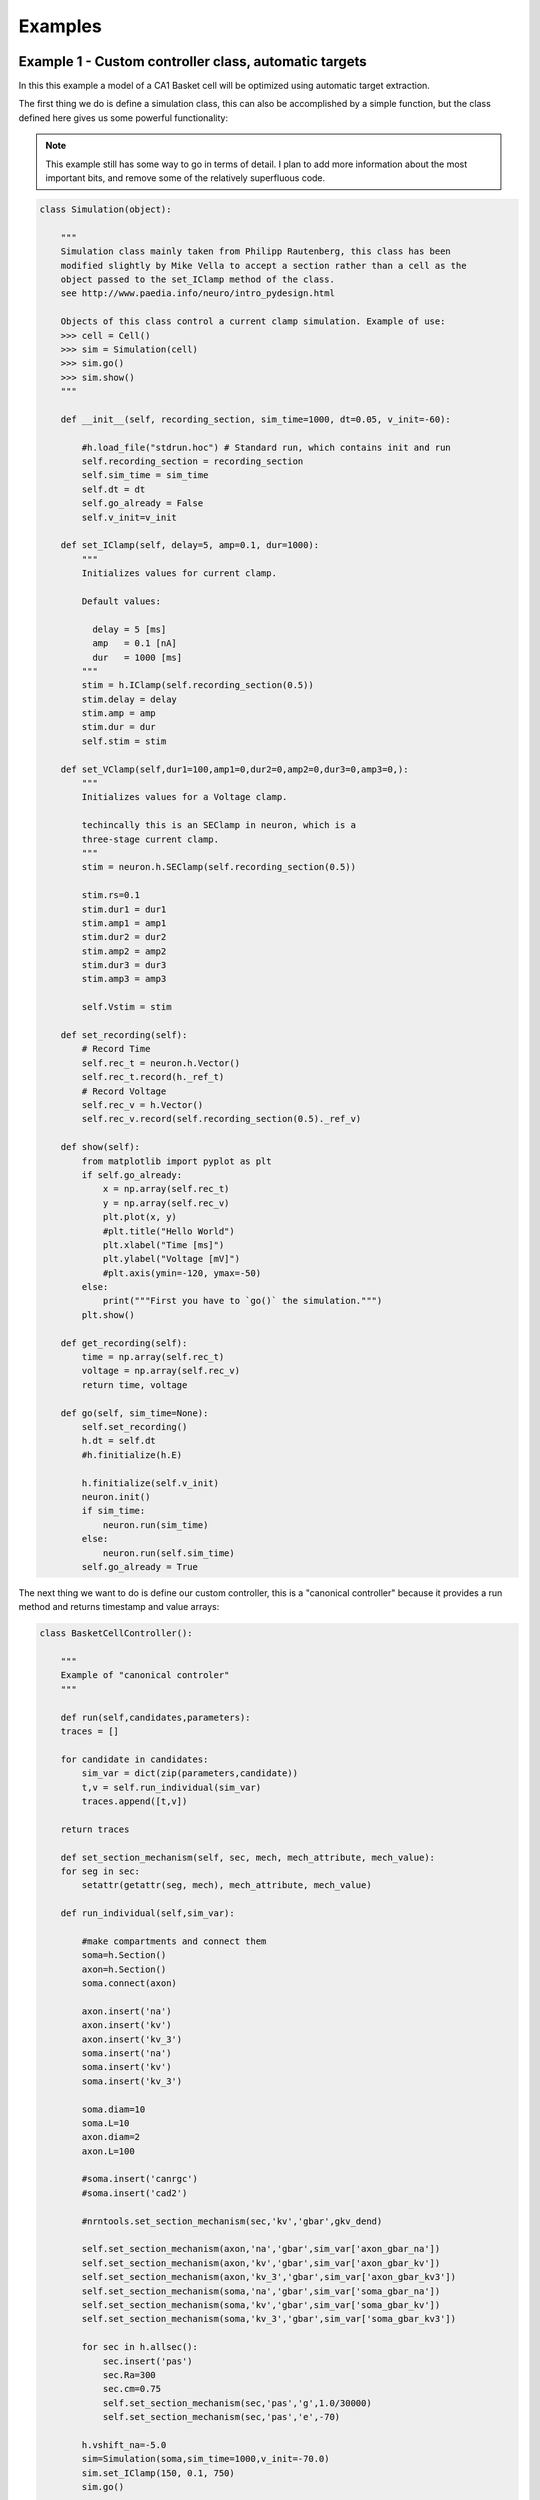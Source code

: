 Examples
========

Example 1 - Custom controller class, automatic targets
----------------------------------------------------------------
In this this example a model of a CA1 Basket cell will be optimized using
automatic target extraction.

The first thing we do is define a simulation class, this can also be accomplished
by a simple function, but the class defined here gives us some powerful functionality:

.. note::
   This example still has some way to go in terms of detail. I plan to add
   more information about the most important bits, and remove some of the
   relatively superfluous code.

.. code-block:: python

    class Simulation(object):
    
        """
        Simulation class mainly taken from Philipp Rautenberg, this class has been
        modified slightly by Mike Vella to accept a section rather than a cell as the 
        object passed to the set_IClamp method of the class.
        see http://www.paedia.info/neuro/intro_pydesign.html
    
        Objects of this class control a current clamp simulation. Example of use:
        >>> cell = Cell()
        >>> sim = Simulation(cell)
        >>> sim.go()
        >>> sim.show()
        """
    
        def __init__(self, recording_section, sim_time=1000, dt=0.05, v_init=-60):
    
            #h.load_file("stdrun.hoc") # Standard run, which contains init and run
            self.recording_section = recording_section
            self.sim_time = sim_time
            self.dt = dt
            self.go_already = False
            self.v_init=v_init
    
        def set_IClamp(self, delay=5, amp=0.1, dur=1000):
            """
            Initializes values for current clamp.
            
            Default values:
              
              delay = 5 [ms]
              amp   = 0.1 [nA]
              dur   = 1000 [ms]
            """
            stim = h.IClamp(self.recording_section(0.5))
            stim.delay = delay
            stim.amp = amp
            stim.dur = dur
            self.stim = stim
    
        def set_VClamp(self,dur1=100,amp1=0,dur2=0,amp2=0,dur3=0,amp3=0,):
            """
            Initializes values for a Voltage clamp.
    
            techincally this is an SEClamp in neuron, which is a
            three-stage current clamp.
            """
            stim = neuron.h.SEClamp(self.recording_section(0.5))
            
            stim.rs=0.1
            stim.dur1 = dur1
            stim.amp1 = amp1
            stim.dur2 = dur2
            stim.amp2 = amp2
            stim.dur3 = dur3
            stim.amp3 = amp3
    
            self.Vstim = stim
    
        def set_recording(self):
            # Record Time
            self.rec_t = neuron.h.Vector()
            self.rec_t.record(h._ref_t)
            # Record Voltage
            self.rec_v = h.Vector()
            self.rec_v.record(self.recording_section(0.5)._ref_v)
    
        def show(self):
            from matplotlib import pyplot as plt
            if self.go_already:
                x = np.array(self.rec_t)
                y = np.array(self.rec_v)
                plt.plot(x, y)
                #plt.title("Hello World")
                plt.xlabel("Time [ms]")
                plt.ylabel("Voltage [mV]")
                #plt.axis(ymin=-120, ymax=-50)
            else:
                print("""First you have to `go()` the simulation.""")
            plt.show()
        
        def get_recording(self):
            time = np.array(self.rec_t)
            voltage = np.array(self.rec_v)
            return time, voltage
    
        def go(self, sim_time=None):
            self.set_recording()
            h.dt = self.dt
            #h.finitialize(h.E)
            
            h.finitialize(self.v_init)
            neuron.init()
            if sim_time:
                neuron.run(sim_time)
            else:
                neuron.run(self.sim_time)
            self.go_already = True

The next thing we want to do is define our custom controller, this is a "canonical controller"
because it provides a run method and returns timestamp and value arrays:

.. code-block:: python

    class BasketCellController():
    
        """
        Example of "canonical controler"
        """
    
        def run(self,candidates,parameters):
    	traces = []
    
    	for candidate in candidates:
    	    sim_var = dict(zip(parameters,candidate))
    	    t,v = self.run_individual(sim_var)
    	    traces.append([t,v])
    
    	return traces
    
        def set_section_mechanism(self, sec, mech, mech_attribute, mech_value):
    	for seg in sec:
    	    setattr(getattr(seg, mech), mech_attribute, mech_value)
        
        def run_individual(self,sim_var):
      
            #make compartments and connect them
            soma=h.Section()
            axon=h.Section()
            soma.connect(axon)
        
            axon.insert('na')
            axon.insert('kv')
            axon.insert('kv_3')
            soma.insert('na')
            soma.insert('kv')
            soma.insert('kv_3')
        
            soma.diam=10
            soma.L=10
            axon.diam=2
            axon.L=100
        
            #soma.insert('canrgc')
            #soma.insert('cad2')
        
            #nrntools.set_section_mechanism(sec,'kv','gbar',gkv_dend)
        
            self.set_section_mechanism(axon,'na','gbar',sim_var['axon_gbar_na'])
            self.set_section_mechanism(axon,'kv','gbar',sim_var['axon_gbar_kv'])
            self.set_section_mechanism(axon,'kv_3','gbar',sim_var['axon_gbar_kv3'])
            self.set_section_mechanism(soma,'na','gbar',sim_var['soma_gbar_na'])
            self.set_section_mechanism(soma,'kv','gbar',sim_var['soma_gbar_kv'])
            self.set_section_mechanism(soma,'kv_3','gbar',sim_var['soma_gbar_kv3'])
        
            for sec in h.allsec():
                sec.insert('pas')
                sec.Ra=300
                sec.cm=0.75
                self.set_section_mechanism(sec,'pas','g',1.0/30000)
                self.set_section_mechanism(sec,'pas','e',-70)
        
            h.vshift_na=-5.0
            sim=Simulation(soma,sim_time=1000,v_init=-70.0)
            sim.set_IClamp(150, 0.1, 750)
            sim.go()
        
            sim.show()
        
            return np.array(sim.rec_t), np.array(sim.rec_v)

We create some initial variables for our simulation and instantiate a controller:

.. code-block:: python

    sim_var={}
    
    sim_var['axon_gbar_na']    = 1000.0
    sim_var['axon_gbar_kv']	   = 2310.0
    sim_var['axon_gbar_kv3']   = 0.0
    sim_var['soma_gbar_na']	   = 30.0
    sim_var['soma_gbar_kv']	   = 220.0
    sim_var['soma_gbar_kv3']   = 330.0
    
    cell = BasketCellController()

and finally the optimization script itself:

.. code-block:: python

    """
    Script to optimize Basket cell current injection response
    """
    
    from optimalneuron import optimizers
    from optimalneuron import evaluators
    from optimalneuron import controllers
    
    #first off we need to make an evaluator,
    
    
    parameters = ['axon_gbar_na','axon_gbar_kv','axon_gbar_kv3','soma_gbar_na','soma_gbar_kv','soma_gbar_kv3']
    
    #manual_vals=[50,50,2000,70,70,5,0.1,28.0,49.0,-73.0,23.0] # EXAMPLE - how to set a seed
    min_constraints = [0,0,0,0,0,0]
    max_constraints = [10000,30,1,300,20,2]
    
    analysis_var={'peak_delta':0,'baseline':0,'dvdt_threshold':2}
    
    weights={'average_minimum': 1.0, 'spike_frequency_adaptation': 1.0, 'trough_phase_adaptation': 1.0, 'mean_spike_frequency': 1.0, 'average_maximum': 1.0, 'trough_decay_exponent': 1.0, 'interspike_time_covar': 1.0, 'min_peak_no': 1.0, 'spike_broadening': 1.0, 'spike_width_adaptation': 1.0, 'max_peak_no': 1.0, 'first_spike_time': 1.0, 'peak_decay_exponent': 1.0,'pptd_error':1.0}
    
    
    targets={'average_minimum': -38.839498793604541, 'spike_frequency_adaptation': 0.019619800882894008, 'trough_phase_adaptation': 0.005225712358530369, 'mean_spike_frequency': 47.353760445682454, 'average_maximum': 29.320249266525668, 'trough_decay_exponent': 0.11282542321257279, 'interspike_time_covar': 0.042610190921388166, 'min_peak_no': 34, 'spike_broadening': 0.81838856772318913, 'spike_width_adaptation': 0.0095057081186080035, 'max_peak_no': 35, 'first_spike_time': 164.0, 'peak_decay_exponent': -0.04596529555434687,'pptd_error':0}
    
    #using automatic target evaluation:
    #what we should do next is separate out the controller and pass it as an object to the evaluator-
    #we really need to think about this deeply, separating the nrnproject logic from the neuronoptimizer
    #may be quite hard
    
    #remember, under my new design ideas evaluator is decoupled from the implementation as this is a job for controller
    
    import os
    project_directory = os.path.pardir
    database_directory = os.path.join(os.path.pardir,'sims/output.sqlite')
    
    my_controller=cell
    
    my_evaluator=evaluators.IClampEvaluator(controller=my_controller,
                                            analysis_start_time=1,
                                            analysis_end_time=500,
                                            target_data_path='../experimental_data/100pA_1.csv',
                                            parameters=parameters,
                                            analysis_var=analysis_var,
                                            weights=weights,
                                            targets=targets,
                                            automatic=True)
    
    my_optimizer=optimizers.CustomOptimizerA(max_constraints,min_constraints,my_evaluator,
                                      population_size=3,
                                      max_evaluations=100,
                                      num_selected=3,
                                      num_offspring=3,
                                      num_elites=1,
                                      seeds=None)
    my_optimizer.optimize()

Example 2 - Custom controller class, manual targets
----------------------------------------------------------------
In this this example a CA1 basket cell will be optimized using manual targets.


Example 3 - CLI controller, single-threaded
-------------------------------------------
In this example the model of a c. Elegans muscle will be optimized using
manual targets, CLI controller.

Example 4 - CLI controller, multi-threaded
------------------------------------------
As above but multi-threaded.
